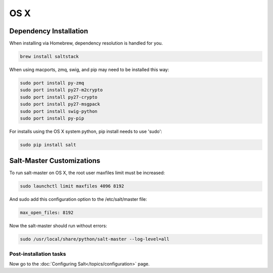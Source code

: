 ====
OS X
====

Dependency Installation
-----------------------

When installing via Homebrew, dependency resolution is handled for you.

.. code-block:: bash

    brew install saltstack

When using macports, zmq, swig, and pip may need to be installed this way:

.. code-block:: bash

    sudo port install py-zmq
    sudo port install py27-m2crypto
    sudo port install py27-crypto
    sudo port install py27-msgpack
    sudo port install swig-python
    sudo port install py-pip

For installs using the OS X system python, pip install needs to use 'sudo':

.. code-block:: bash

    sudo pip install salt

Salt-Master Customizations
--------------------------

To run salt-master on OS X, the root user maxfiles limit must be increased:

.. code-block:: bash

    sudo launchctl limit maxfiles 4096 8192

And sudo add this configuration option to the /etc/salt/master file:

.. code-block:: bash

    max_open_files: 8192

Now the salt-master should run without errors:

.. code-block:: bash

    sudo /usr/local/share/python/salt-master --log-level=all

Post-installation tasks
=======================

Now go to the :doc:`Configuring Salt</topics/configuration>` page.

